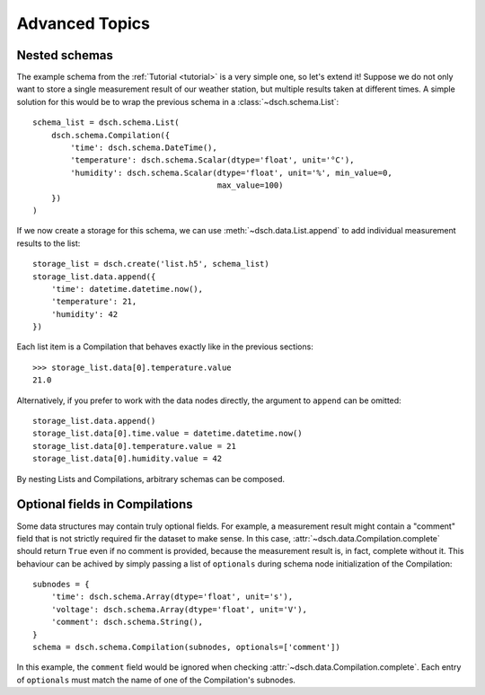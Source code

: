 .. _advanced:

Advanced Topics
===============

Nested schemas
--------------

The example schema from the :ref:`Tutorial <tutorial>` is a very simple one, so let's extend it!
Suppose we do not only want to store a single measurement result of our weather station, but multiple results taken at different times.
A simple solution for this would be to wrap the previous schema in a :class:`~dsch.schema.List`::

    schema_list = dsch.schema.List(
        dsch.schema.Compilation({
            'time': dsch.schema.DateTime(),
            'temperature': dsch.schema.Scalar(dtype='float', unit='°C'),
            'humidity': dsch.schema.Scalar(dtype='float', unit='%', min_value=0,
                                           max_value=100)
        })
    )

If we now create a storage for this schema, we can use :meth:`~dsch.data.List.append` to add individual measurement results to the list::

    storage_list = dsch.create('list.h5', schema_list)
    storage_list.data.append({
        'time': datetime.datetime.now(),
        'temperature': 21,
        'humidity': 42
    })

Each list item is a Compilation that behaves exactly like in the previous sections::

    >>> storage_list.data[0].temperature.value
    21.0

Alternatively, if you prefer to work with the data nodes directly, the argument to ``append`` can be omitted::

    storage_list.data.append()
    storage_list.data[0].time.value = datetime.datetime.now()
    storage_list.data[0].temperature.value = 21
    storage_list.data[0].humidity.value = 42

By nesting Lists and Compilations, arbitrary schemas can be composed.


Optional fields in Compilations
-------------------------------

Some data structures may contain truly optional fields.
For example, a measurement result might contain a "comment" field that is not strictly required fir the dataset to make sense.
In this case, :attr:`~dsch.data.Compilation.complete` should return ``True`` even if no comment is provided, because the measurement result is, in fact, complete without it.
This behaviour can be achived by simply passing a list of ``optionals`` during schema node initialization of the Compilation::

    subnodes = {
        'time': dsch.schema.Array(dtype='float', unit='s'),
        'voltage': dsch.schema.Array(dtype='float', unit='V'),
        'comment': dsch.schema.String(),
    }
    schema = dsch.schema.Compilation(subnodes, optionals=['comment'])

In this example, the ``comment`` field would be ignored when checking :attr:`~dsch.data.Compilation.complete`.
Each entry of ``optionals`` must match the name of one of the Compilation's subnodes.
